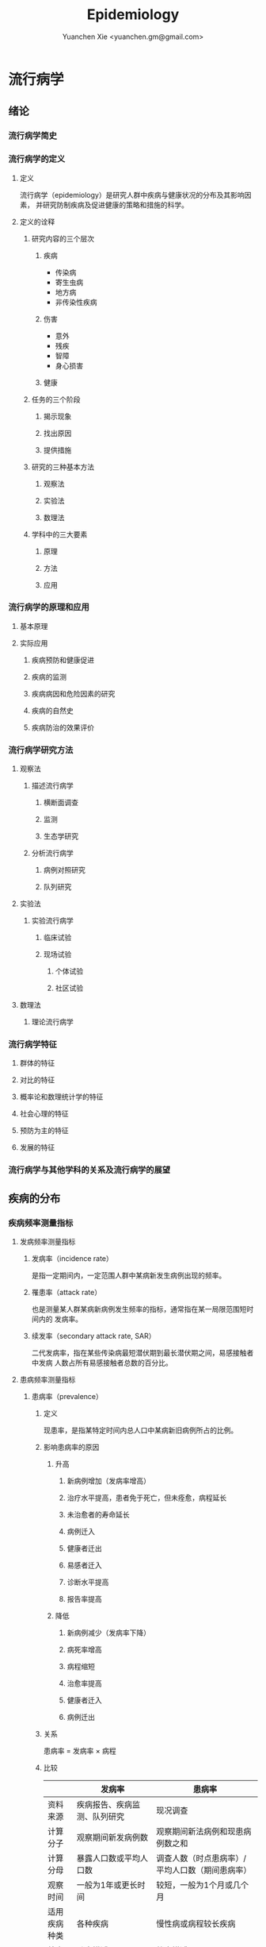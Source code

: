 #+TITLE: Epidemiology
#+AUTHOR: Yuanchen Xie <yuanchen.gm@gmail.com>
#+STARTUP: content
#+STARTUP: indent

* 流行病学

** 绪论

*** 流行病学简史

*** 流行病学的定义

**** 定义
流行病学（epidemiology）是研究人群中疾病与健康状况的分布及其影响因素，
并研究防制疾病及促进健康的策略和措施的科学。

**** 定义的诠释

***** 研究内容的三个层次

****** 疾病
- 传染病
- 寄生虫病
- 地方病
- 非传染性疾病

****** 伤害
- 意外
- 残疾
- 智障
- 身心损害

****** 健康

***** 任务的三个阶段

****** 揭示现象

****** 找出原因

****** 提供措施

***** 研究的三种基本方法

****** 观察法

****** 实验法

****** 数理法

***** 学科中的三大要素

****** 原理

****** 方法

****** 应用

*** 流行病学的原理和应用

**** 基本原理

**** 实际应用

***** 疾病预防和健康促进

***** 疾病的监测

***** 疾病病因和危险因素的研究

***** 疾病的自然史

***** 疾病防治的效果评价

*** 流行病学研究方法

**** 观察法

***** 描述流行病学

****** 横断面调查

****** 监测

****** 生态学研究

***** 分析流行病学

****** 病例对照研究

****** 队列研究

**** 实验法

***** 实验流行病学

****** 临床试验

****** 现场试验

******* 个体试验

******* 社区试验

**** 数理法

***** 理论流行病学

*** 流行病学特征

**** 群体的特征

**** 对比的特征

**** 概率论和数理统计学的特征

**** 社会心理的特征

**** 预防为主的特征

**** 发展的特征

*** 流行病学与其他学科的关系及流行病学的展望

** 疾病的分布

*** 疾病频率测量指标

**** 发病频率测量指标

***** 发病率（incidence rate）
是指一定期间内，一定范围人群中某病新发生病例出现的频率。

***** 罹患率（attack rate）
也是测量某人群某病新病例发生频率的指标，通常指在某一局限范围短时间内的
发病率。

***** 续发率（secondary attack rate, SAR）
二代发病率，指在某些传染病最短潜伏期到最长潜伏期之间，易感接触者中发病
人数占所有易感接触者总数的百分比。

**** 患病频率测量指标

***** 患病率（prevalence）

****** 定义
现患率，是指某特定时间内总人口中某病新旧病例所占的比例。

****** 影响患病率的原因

******* 升高

******** 新病例增加（发病率增高）

******** 治疗水平提高，患者免于死亡，但未痊愈，病程延长

******** 未治愈者的寿命延长

******** 病例迁入

******** 健康者迁出

******** 易感者迁入

******** 诊断水平提高

******** 报告率提高

******* 降低

******** 新病例减少（发病率下降）

******** 病死率增高

******** 病程缩短

******** 治愈率提高

******** 健康者迁入

******** 病例迁出

****** 关系
患病率 = 发病率 × 病程

****** 比较
|              | 发病率                                         | 患病率                                                           |
|--------------+------------------------------------------------+------------------------------------------------------------------|
| 资料来源     | 疾病报告、疾病监测、队列研究                   | 现况调查                                                         |
| 计算分子     | 观察期间新发病例数                             | 观察期间新法病例和现患病例数之和                                 |
| 计算分母     | 暴露人口数或平均人口数                         | 调查人数（时点患病率）/平均人口数（期间患病率）                  |
| 观察时间     | 一般为1年或更长时间                            | 较短，一般为1个月或几个月                                        |
| 适用疾病种类 | 各种疾病                                       | 慢性病或病程较长疾病                                             |
| 特点         | 动态描述                                       | 静态描述                                                         |
| 用途         | 疾病流行强度                                   | 疾病现患状况或慢性病流行情况                                     |
| 影响因素     | 相对少，疾病流行情况、诊断水平、疾病报告质量等 | 较多，影响发病率变动的因素，病后死亡或痊愈及康复情况及患者病程等 |

***** 感染率（prevalence of infection）
是指在某时间内被检人群中某病原体现有感染者人群所占的比例，通常用百分率表示。
感染率的性质与患病率相似。

**** 死亡与生存频率

***** 死亡率（mortality rate）
表示在一定期间内，某人群中总死亡人数在该人群中所占的比例，是测量人群死
亡危险最常用的指标。

***** 病死率（case fatality rate）
表示一定时期内因某病死亡者占该病患者的比例，表示某病患者因该病死亡的危
险性。

***** 生存率（survival rate）
指接受某种治疗的病人或某病患者中，经n年随访尚存活的病人数所占的比例。

**** 疾病负担指标

***** 潜在减寿年数（potential years of life lost, PYLL）
是某病某年龄组人群死亡者的期望寿命与实际死亡年龄之差的总和，即死亡所造
成的寿命损失。

***** 伤残调整寿命年（disability adjusted life year, DALY）
是指从发病到死亡所损失的全部健康寿命年，包括因早死所致的寿命损失年
（years of life lost, YLL）和疾病所致伤残引起的健康寿命损失年（years
lived with disability, YLD）两部分。

*** 疾病流行强度

**** 散发（sporadic）
是指发病率呈历年的一般水平，各病例间在发病时间和地点上无明显联系，表现
为散在发生。

**** 暴发（outbreak）
是指在一个局部地区或集体单位中，短时间内突然发生很多症状相同的病人。

**** 流行（epidemic）
是指在某地区某病的发病率显著超过该病历年发病率水平。

**** 大流行（pandemic）
某病发病率显著超过该病历年发病率水平，疾病蔓延迅速，涉及地区广，在短期
内跨越省界、国界甚至洲界形成世界性流行，称之为大流行。

*** 疾病的分布

**** 人群分布

***** 年龄

****** 横断面分析（cross sectional analysis）
分析同一时期不同年龄组或不同年代各年龄组的发病率、患病率或死亡率的变化，多用于某时期传染病或潜伏期较短疾病的年龄分析。

****** 出生队列分析（birth cohort analysis）
随访若干年，以观察发病情况。利用出生队列资料将疾病年龄分布和时间分布结合起来描述的方法。

***** 性别

***** 职业

***** 种族和民族

***** 婚姻与家庭

***** 行为生活方式

**** 地区分布

***** 国家间及国家内不同地区的分布

****** 疾病在不同国家间的分布

****** 疾病在同一国家内不同地区的分布

***** 城乡分布

****** 城市

****** 农村

***** 地区聚集性

****** 地方性（endemic）

******* 统计地方性

******* 自然地方性

******* 自然疫源性

****** 输入性疾病

***** 地方性疾病（endemic disease）

****** 该地区的居民发病率高

****** 其他地区居住的人群发病率低，甚至不发病

****** 迁入该地区一段时间后，其发病率和当地居民一致

****** 迁出该地区后，发病率下降，患病症状减轻或自愈

****** 当地的易感动物也可发生同样的疾病

**** 时间分布

***** 短期波动（rapid fluctuation）
一般是指持续几天、几周或几个月的疾病流行或疫情暴发，是疾病的特殊存在方式。

***** 季节性（seasonal variation, seasonality）

****** 严格的季节性

****** 季节性升高

***** 周期性（cyclic variation, periodicity）

***** 长期趋势（secular trend, secular change）

**** 疾病的人群、地区、时间分布的综合描述

***** 移民流行病学（migrant epidemiology）

****** 若某病发病率或死亡率的差别主要是环境因素作用的结果，则该病在移民人群中的发病率或死亡率与原住国（地区）人群不同，而接近移居国（地区）当地人群的发病率或死亡率

****** 若该病发病率或死亡率的差别主要与遗传因素有关，则移民人群与原住国（地区）人群的发病率或死亡率近似，而不同于移居国（地区）当地人群

** 描述性研究

*** 概述

**** 概念

***** 描述性研究（descriptive study）
是指利用常规监测记录或通过专门调查获得的数据资料（包括实验室检查结果），按照不同时间及不同人群特征进行分组，描述人群中有关疾病或健康状态以及有关特征和暴露因素的分布情况，在此基础上进行比较分析，获得疾病三间（人群、地区和时间）分布的特征，进而获得病因线索，提出病因假设。

***** 种类与特点

****** 种类

******* 现况研究

******* 病例报告（case report）

******* 病例系列分析（case series analysis）

******* 个案研究（case study）

******* 历史资料分析

******* 随访研究（follow-up study）

******* 生态学研究

****** 特点

******* 描述性研究以观察为主要研究手段，不对研究对象采取任何干预措施，仅通过观察、收集和分析相关数据，分析和总结研究对象或事件的特点

******* 描述性研究中，其暴露因素的分配不是随机的，且由于研究开始时一般不设立对照组，暴露与结局的时序关系无法确定等原因，对于暴露与结局的关系的因果推断存在一定的局限，但可作一些初步的比较性分析，为后续研究提供线索

***** 用途

****** 描述疾病或者某种健康状况的分布及发生发展的规律

****** 获得病因线索，提出病因假设

*** 现况研究

**** 概述

***** 概念
现况研究是通过对特定时点（或期间）和特定范围内人群中的疾病或健康状况和有关因素的分布状况的资料收集、描述，从而为进一步的研究提供病因线索。

横断面研究（cross sectional study），从观察时间上来说，其所收集的资料是在特定时间内发生的情况，一般不是过去的暴露史或疾病情况，也不是追踪观察将来的暴露与疾病情况。

患病率研究（prevalence study），从观察分析指标来说，由于这种研究说得到的频率指标一般为特定时间内调查群体的患病频率。

***** 特点

****** 一般在设计阶段不设对照组

****** 特定时间

****** 确定因果联系时收到限制

****** 对研究因素固有的暴露因素可以作因果推断

****** 用现在的暴露（特征）来替代或估计过去情况的条件

****** 定期重复进行可以获得发病率资料

***** 研究类型与用途

****** 普查（census）
全面调查，是指在特定时点或时期内、特定范围内的全部人群（总体）作为研究对象的调查。

******* 目的

******** 早期发现、早期诊断和早期治疗病人

******** 了解慢性病的患病及急性传染病的疫情分布

******** 了解当地居民健康水平

******** 了解人体各类生理生化指标的正常值范围

******* 优点

******** 调查对象为全体目标人群，不存在抽样误差

******** 可以同时调查目标人群中多种疾病或健康状况的分布情况

******** 能发现目标人群中的全部病例，在实现「三早」预防的同时，全面地描述疾病的分布与特征，为病因分析研究提供线索

******* 缺点

******** 不适用于患病率低且无简便易行诊断手段的疾病

******** 由于工作量大而不易细致，难免存在漏查

******** 调查人员涉及面广，掌握调查技术和检查方法的熟练程度不一，对调查项目的理解往往很难统一和标准化，较难保证调查质量

******** 耗费的人力、物力资源一般较大，费用往往较高

****** 抽样调查（sampling survey）
是相对于普查的一种比较常用的现况研究方法，指通过随机抽样的方法，对特定时点、特定范围内人群的一个代表性样本进行调查，以样本的统计量来估计总体参数所在范围，即通过对样本中的研究对象的调查研究来推论其所在总体的情况。

******* 确定高危人群

******* 评价疾病监测、预防接种等防治措施的效果

**** 设计与实施

***** 明确调查目的与类型

***** 确定研究对象

***** 确定样本量和抽样方法

****** 样本量

******* 预期现患率（ /p/ ）
50%时，所需样本量最大

******* 对调查结果精确性的要求
容许误差（ /d/ ）越大，所需样本量就越小

******* 要求的显著性水平（α）
α值越小，即显著性水平要求越高，样本量要求越大

******* n×p>5
S_p = sqrt(pq/n)

n = pq/(S_p)^2 = pq/(d/z_α)^2 = (z^α)^2×pq/d^2

******* n×p≦5
Poisson分布估算样本量

****** 抽样方法

******* 单纯随机抽样（simple random sampling）

******* 系统抽样（systematic sampling）

******** 优点

********* 可以在不知道总体单位数的情况下进行抽样

********* 在现场人群中较易进行

********* 样本是从分布在总体内部的各部分的单元中抽取的，分布比较均匀，代表性较好

******** 缺点

********* 假如总体各单位的分布有周期性趋势，而抽取的间隔恰好与此周期或其倍数吻合，则可能使样本产生偏性

******* 分层抽样（stratified sampling）
先将总体按某种特征分为若干次级总体（层），再从每一层内进行单纯随机抽样，组成一个样本。
每一层内个体变异越小越好，层间变异则越大越好。

******** 按比例分配（proportional allocation）
各层内抽样比例相同。

******** 最优分配（optimum allocation）
各层抽样比例不同，内部变异小的层抽样比例小，内部变异大的层抽样比例大，此时获得的样本均数或样本率的方差最小。

******* 整群抽样（cluster sampling）

******** 单纯整群抽样（simple cluster sampling）

******** 二阶段抽样（two stages sampling）

******** 特点

********* 易于组织、实施方便，可以节省人力、物力

********* 群间差异越小，抽取的群越多，则精确度越高

********* 抽样误差较大，常在单纯随机抽样样本量估算的基础上再增加1/2

******* 多阶段抽样（multi-stage sampling）

***** 资料收集、整理与分析

****** 确定拟收集资料的内容

****** 调查员培训

****** 资料的收集方法

****** 资料的整理与分析

**** 偏倚及其控制

***** 常见的偏倚（bias）
从研究设计、到实施、到数据处理和分析的各个环节中产生的系统误差，以及结
果解释、推论中的片面性，导致研究结果与真实情况之间出现倾向性的差异，从
而错误地描述暴露与疾病之间的联系，则称之为偏倚。

***** 偏倚的控制

**** 优缺点

*** 现况研究实例

**** 目的和研究类型

**** 研究对象、样本量及抽样方法

**** 研究内容和资料的收集、整理与分析

**** 研究结论

*** 生态学研究（ecological study）

**** 概述

***** 生态学研究，相关性研究（correlational study）
是描述性研究的一种类型，它是在群体的水平上研究某种暴露因素与疾病之间的
关系，以群体为观察和分析单位，通过描述不同人群中某因素的暴露状况与疾病
的频率，分析该暴露因素与疾病之间的关系。

***** 特点
生态学研究在收集疾病和健康状态以及某暴露因素的资料时，不是以个体为观察
和分析的单位，而是以群体为单位的，这是生态学研究的最基本特征。

***** 用途

****** 提供病因线索，产生病因假设

****** 评估人群干预措施的效果

**** 类型

***** 生态比较研究（ecological comparison study）

***** 生态趋势研究（ecological trend study）

**** 优缺点

***** 优点

***** 局限性

****** 生态学缪误（ecological fallacy）
最主要的缺点。

由于生态学研究以各个不同情况的个体“集合”而成的群体（组）为观察和分析的
单位，以及存在的混杂因素等原因而造成研究结果与真实情况不符。

****** 混杂因素往往难以控制

****** 生态学研究难以确定两变量之间的因果联系

**** 地理信息系统（geographic information system, GIS）在生态学研究中的应用

**** 实例

** 队列研究（cohort study）

*** 概述

**** 概念
队列研究是将人群按是否暴露于某可疑因素及其暴露程度分为不同的亚组，追踪
其各自的结局，比较不同亚组之间结局频率的差异，从而判定暴露因子与结局之
间有无因果关联及关联大小的一种观察性研究（observational study）方法。

暴露（exposure）是指研究对象接触过某种待研究的物质（如重金属）或具有某
种待研究的特征（如年龄、性别及遗传等）或行为（如吸烟）。
暴露在不同的研究中有不同的含义，可以是有害的，也可以是有益的，但一定是
本研究需要探讨的因素，因此它是与特定的研究目的密切相关的。

出生队列（birth cohort），指特定时期内出生的一组人群。

暴露队列（exposure cohort），泛指具有某种共同暴露或特征的一组人群。

危险因素（risk factor），泛指能引起某特定不良结局（outcome）发生，或使
其发生的概率增加的因子，包括个人行为、生活方式、环境和遗传等多方面的因
素。

**** 基本原理、基本特点

***** 属于观察法

***** 设立对照组

***** 由「因」及「果」

***** 能确证暴露与结局的因果关系

**** 研究目的

***** 检验病因假设

***** 评价预防效果

***** 研究疾病的自然史

***** 新药的上市后监测

**** 研究类型

***** 前瞻性队列研究

****** 应有明确的检验假设

****** 所研究疾病的发病率或死亡率应较高

****** 应明确规定暴露因素

****** 应明确规定结局变量

****** 应有把握获得足够的观察人群

****** 大部分观察人群应能被随访到研究结束

****** 应有足够的人力、财力、物力支持该项工作

***** 历史性队列研究

****** 应有明确的检验假设

****** 所研究疾病的发病率或死亡率应较高

****** 应明确规定暴露因素

****** 应明确规定结局变量

****** 应有把握获得足够的观察人群

****** 在过去某段时间内是否有足够数量的、完整可靠的有关研究对象的暴露和结局的历史记录或档案材料

***** 双向性队列研究

*** 研究设计与实施

**** 确定研究因素

**** 确定研究结局
结局变量（outcome variable），结果变量，是指随访观察中将出现的预期结果
事件，也即研究者希望追踪观察的事件。结局就是队列研究观察的自然终点
（natural end）。

**** 确定研究现场与研究人群

***** 研究现场

***** 研究人群

****** 暴露人群（exposure population）

******* 职业人群

******* 特殊暴露人群

******* 一般人群

******* 有组织的人群团体

****** 对照人群（control population）

******* 内对照（internal control）
先选择一组研究人群，将其中暴露于所研究因素的对象作为暴露组，其余非暴露
者即为对照组。

******* 外对照（external control）
当选择职业人群或特殊暴露人群作为暴露人群时，常需在人群之外去寻找对照组。

******* 总人口对照（total population control）

******* 多重对照（multiple control）

**** 确定样本量

***** 问题

****** 暴露组与对照组的比例

****** 失访率

***** 影响样本量的因素

****** 一般人群（对照人群）中所研究疾病的发病率 p_0
在暴露组发病率 p_1 > p_0，且 p_1 与 p_0 之差一定的条件下，p_0 越接近
0.5，则所需样本量就越大。

****** 暴露组与对照组人群发病率之差

****** 要求的显著性水平

****** 功效（power），把握度（1-β）

***** 样本量的计算

**** 资料的收集与随访

***** 基线资料的收集
基线信息（baseline information）

***** 随访（follow up）

****** 随访对象与方法

****** 随访内容

****** 观察终点（end-point）
是指研究对象出现了预期的结果，达到了这个观察终点，就不再对该研究对象继
续随访。

****** 观察终止时间
整个研究工作截止的时间，也即预期可以得到结果的时间。

****** 随访间隔

****** 随访者

**** 质量控制

*** 资料的整理与分析

**** 基本整理模式

**** 人时的计算

***** 以个人为单位计算暴露人年（精确法）

***** 用近似法计算暴露人年

***** 用寿命表法计算人年

**** 率的计算

***** 常用指标

****** 累积发病率（cumulative incidence）
研究人群的数量较大且比较稳定。

量值变化范围为0~1。

****** 发病密度（incidence density）
队列研究观察的时间比较长，需以观察人时为分母计算发病率，用人时为单位计
算出来的率带有瞬时频率性质称为发病密度。

****** 标化比
标化死亡比（standardized mortality ratio, SMR）

标化比例死亡比（standardized proportional mortality ratio, SPMR）

***** 显著性检验

****** u 检验

****** 其他

**** 效应的估计

***** 相对危险度（RR），危险度比（risk ratio）或率比（rate ratio）
暴露组发病或死亡的危险是对照组的多少倍。

***** 归因危险度（AR），特异危险度、危险度差（risk difference, RD）、超额危险度（excess risk）
暴露组发病率与对照组发病率相差的绝对值。

***** 归因危险度百分比（AR%），病因分值（etiologic fraction, EF）
暴露人群中的发病或归因于暴露的部分占全部发病或死亡的百分比。

***** 人群归因危险度（population attributable risk, PAR），人群病因分值（population etiologic fraction, PEF）
总人群发病率中归因于暴露的部分。

***** 人群归因危险度百分比（PAR%）
指PAR占总人群全部发病（或死亡）的百分比。

***** 剂量-反应关系的分析
如果某种暴露存在剂量-效应关系（dose-effect relationship），即暴露的剂
量越大，其效应越大，则该种暴露作为病因的可能性就越大。

*** 常见的偏倚及其控制

**** 选择偏倚

**** 失访偏倚
失访（loss to follow-up）

*** 优点与局限性

**** 优点

***** 研究对象的暴露资料是在结局发生之前收集的，并且都是由研究者亲自观察得到的，所以资料可靠，一般不存在回忆偏倚

***** 可以直接获得暴露组和对照组人群的发病或死亡率，可直接计算出RR和AR等反映疾病危险强度的指标，可以充分而直接地分析暴露的病因作用

***** 由于病因发生在前，疾病发生在后，因果现象发生的时间顺序是合理的，加之偏倚较少，又可直接计算各项测量疾病危险强度的指标，一般可证实病因联系

***** 有助于了解人群疾病的自然史，有时还可能获得多种预期以外的疾病的结局资料，可分析一因与多种疾病的关系

**** 局限性

***** 不适于发病率很低的疾病的病因研究，这种情况下需要的研究对象数量太大，前瞻性队列研究一般难以达到

***** 由于随访时间较长，对象不易保持依从性，容易产生失访偏倚。应尽量缩短随访期

***** 在随访过程中，未知变量引入人群，或人群中已知变量的变化，都可使结局受到影响，使分析复杂化

***** 研究耗费的人力、物力、财力和时间较多

** 病例对照研究（case-control study）

*** 基本原理
以当前已经确诊的还有某特定疾病的一组病人作为病例组，以不患有该病但具有
可比性的一组个体作为对照组，通过询问、实验室检查或复查病史，搜集研究对
象既往各种可能的危险因素的暴露史，测量并比较病例组与对照组中各因素的暴
露比例，经统计学检验，若两组差别有意义，则可认为因素与疾病之间存在着统
计学上的关联。
在评估了各种偏倚对研究结果的影响之后，再借助病因推断技术，推断出某个或
某些暴露因素是疾病的危险因素，从而达到探索和检验疾病病因假说的目的。

*** 研究类型

**** 病例与对照不匹配

**** 病例与对照匹配
匹配（matching），配比，即要求对照在某些因素或特征上与病例保持一致，目
的是对两组进行比较时排除匹配因素的干扰。

***** 频数匹配（frequency matching）
频数匹配首先应当知道或估计出匹配变量每一层的病例数，然后从备选对照中选
择对照，直至达到每层所要求的数目，不一定要求绝对数相等，重要的是比例相
同。

***** 个体匹配（individual matching）
以病例和对照个体为单位进行匹配叫个体匹配。

1:1匹配，即为每一个病例配一名对照，又称配对（pair matching）。

**** 衍生的研究类型

***** 巢式病例对照研究（nested case-control study, case control study nested in a cohort）

***** 病例队列研究（case-cohort study）

***** 病例交叉设计（case-crossover design）

***** 病例时间对照设计（case-time-control design）

***** 病例病例研究（case-case study）

*** 一般实施步骤

**** 提出假设

**** 明确适宜的研究类型

**** 病例与对照的来源与选择
- 医院为基础的病例对照研究（hospital-based case-control study）
- 社区为基础的病例对照研究（community-based case-control study）
  人群为基础的病例对照研究（population-based case-control study）

***** 病例的选择

****** 对疾病的规定

****** 对病例其他特征的规定

***** 对照的选择

****** 原则

******* 排除选择偏倚

******* 缩小信息偏倚

******* 缩小不清楚或不能很好测量的变量引起的残余混杂

******* 在满足真实性要求的逻辑限制的前提下使统计把握度达到最大

****** 实际来源

******* 同一个或多个医疗机构中诊断的其他病例

******* 病例的邻居或所在同一居委会、住宅区内的健康人或非该病病人

******* 社会团体人群中的非该病病人或健康人

******* 社区人口中的非该病病人或健康人

******* 病例的配偶、同胞、亲戚、同学或同事等

***** 比较以社区为基础和以医院为基础的病例对照研究
| 以社区为基础                               | 以医院为基础                             |
| 可以较好地确定源人群                       | 研究对象的可及性好                       |
| 对照的暴露史更可能反映病例源人群的暴露情况 | 比较容易从医疗记录和生物标本收集暴露信息 | 

**** 确定样本量

***** 影响因素

****** 研究因素在对照组中的暴露率 p_0

****** 预期中该因素的效应强度

****** 希望达到的检验的显著性水平，即Ⅰ类错误的概率α

****** 希望达到的检验功效也即把握度（1-β）

***** 估计方法
- 所估计的样本量并非绝对精确的数值
- 样本量越大，结果的精确度越好。实际工作中应当权衡利弊
- 总样本量相同的情况下，病例组和对照组样本量相等时统计学效率最高

****** 非匹配设计且病例数与对照数相等

****** 非匹配设计且病例数与对照数不等

****** 1:1配对设计

****** 1:R匹配设计

**** 研究因素的选定与测量

***** 变量的选定

***** 变量的定义

***** 变量的测量

**** 资料的收集

*** 资料的整理与分析

**** 资料的整理

***** 原始资料的核查

***** 原始资料的录入

**** 资料的分析

***** 描述性的统计

****** 描述研究对象的一般特征

****** 均衡性检验

***** 统计性推断
比值比（odds ratio, OR），暴露者的疾病危险性为非暴露者的多少倍。

****** 不匹配不分层资料

****** 不匹配分层资料

****** 分级暴露资料

****** 匹配资料

****** 归因分值（attributable fraction, AF），病因分值（etiologic fraction, EF）

***** 功效（power），把握度
拒绝无效假设的能力。

*** 常见偏倚及其控制

**** 选择偏倚
由于选入的研究对象与未选入的研究对象在某些特征上存在差异而引起的系统误
差称为选择偏倚。

***** 入院率偏倚（admission rate bias），Berkson偏倚

***** 现患病例-新发病例偏倚（prevalence-incidence bias），奈曼偏倚（Neyman bias）

***** 检出症候偏倚（detection signal bias），暴露偏倚（unmasking bias）

***** 时间效应偏倚（time effect bias）

**** 信息偏倚

***** 回忆偏倚（recall bias）

***** 调查偏倚（investigation bias）

**** 混杂偏倚

*** 研究实例

**** 研究背景

**** 研究方法

**** 主要研究结果

*** 优点与局限性及实施时应注意的问题

**** 优点
| 病例对照研究                                 | 队列研究                                                           |
|----------------------------------------------+--------------------------------------------------------------------|
| 特别适用于罕见病的研究，不需要太多研究对象   | 资料可靠，一般不存在回忆偏倚                                       |
| 相对更省力、省钱、省时间，较易于组织实施     | 可以直接获得暴露组和对照组人群的发病率或死亡率，分析暴露的病因作用 |
| 不仅应用于病因的探讨，而且广泛应用于许多方面 | 检验病因假说的能力较强，一般可证实病因联系                         |
| 可以同时研究多个因素与某种疾病的联系         | 有助于了解人群疾病的自然史。分析一种原因与多种疾病的关系           |
| 对研究对象多无损害                           | 样本量大，结果比较稳定                                             |
**** 局限性
| 病例对照研究                                           | 队列研究                                                         |
|--------------------------------------------------------+------------------------------------------------------------------|
| 不适于研究人群中暴露比例低的因素，因为需要很大的样本量 | 不适于发病率很低的疾病的病因研究，因为需要的研究对象数量太大     |
| 选择研究对象时，难以避免选择偏倚                       | 由于随访时间较长，对象不易保持依从性，容易产生各种各样的失访偏倚 |
| 信息的真实性难以保证，暴露与疾病的时间先后常难以判断   | 研究耗费的人力、物力、财力和时间较多                             |
| 获取既往信息时，难以避免回忆偏倚                       | 由于消耗太大，对研究设计的要求更严密                             |
| 不能测定暴露组和非暴露组疾病的率                       |                                                                  |
**** 实施病例对照应注意的问题
** 实验流行病学（experimental epidemiology）
*** 概述
**** 实验流行病学，流行病学实验（epidemiological experiment）
是指研究者根据研究目的，按照预先确定的研究方案将研究对象随机分配到试验
组和对照组，对试验组人为地施加或减少某种因素，然后追踪观察该因素的作用
结果，比较和分析两组或多组人群的结局，从而判断处理因素的效果。
**** 基本特点
***** 属于前瞻性研究
***** 随机分组
***** 具有均衡可比的对照组
***** 有人为施加的干预措施
**** 主要类型
***** 临床试验（clinical trial）
***** 现场试验（field trial）
***** 社区试验（community trial），社区干预试验（community intervention trial）
**** 主要用途
***** 验证假设
***** 评价疾病防治效果
*** 临床试验
**** 概念和目的
以病人为研究对象，按照随机的原则分组，评价临床各种治疗措施有效性的方法。
***** 对新药进行研究
***** 对目前临床上应用的药物或治疗方案进行评价，从中找出一种最有效的方案
**** 分期
***** Ⅰ期临床试验
***** Ⅱ期临床试验
***** Ⅲ期临床试验
***** Ⅳ期临床试验
**** 特点
***** 具有实验性研究的特性
****** 对照
****** 随机化
****** 盲法
****** 重复
***** 研究对象具有特殊性
***** 要考虑医学伦理学问题
***** 要科学评价临床疗效
**** 设计和实施
***** 制订试验计划
****** 明确试验的目的
****** 明确试验对象的具体要求和来源
****** 明确规定研究因素
****** 确定观察指标
****** 确定随访观察时间及资料的收集方法
****** 资料收集后要进行整理和分析，设计时说明统计分析方法
***** 确定研究人群
****** 必须使用统一的人选和排除标准，确保试验组和对照组的可比性
****** 入选的研究对象应能从试验中受益
****** 尽可能选择已确诊的或症状和体征明显的病人作研究对象
****** 尽可能不用孕妇作为研究对象
****** 尽量选择依从者作研究对象
***** 确定样本含量
****** 决定样本量大小的因素
******* 计数资料等为分析指标时，频率指标越低，所需的样本量越大
******* 试验组和对照组结局事件比较的数值差异越小，所需的样本量越大
******* 检验的显著水平α（Ⅰ型错误的概率）和检验功效1-β（β为Ⅱ型错误的概率）：α和β越小，所需样本量越大
******* 单侧检验所需样本量小，双侧检验所需样本量大
****** 最终确定研究所需样本量时，注意
******* 计算说得的N是一组人群（试验组或对照组）的大小
******* 考虑到可能发生的失访，应在公式计算的基础上增加10%~15%作为实际应用的样本量
***** 设立严格的对照
****** 影响研究效应的主要因素
******* 不能预知的结局（unpredictable outcome）
******* 疾病的自然史
******* 霍桑效应（Hawthorne effect）
正在进行的研究对被研究者的影响（常常是有利的影响）。
******* 安慰剂效应（placebo effect）
******* 潜在的未知因素的影响
****** 常用的对照方法
******* 标准对照（standard control），阳性对照（positive control）
******* 安慰剂对照（placebo control），阴性对照（negative control）
******* 交叉对照（crossover control）
******* 互相对照（mutual control）
******* 自身对照（self control）
***** 随机分组
****** 原则
随机化是为了使对照组与试验组具有可比性，提高研究结果的真实性，减少偏倚。

每位研究对象被分配到试验组或对照组的机会相等，而不受研究者或受试者主观
愿望或客观因素所影响。
****** 方法
******* 简单随机法（simple randomization）
******* 区组随机法（block randomization）
******* 分层随机法（stratified randomization）
***** 应用盲法
****** 单盲（single blind）
****** 双盲（double blind）
****** 三盲（triple blind）
***** 收集、整理与分析资料
****** 收集资料
****** 整理资料
******* 不合格（ineligibility）的研究对象
******* 不依从（noncompliance）的研究对象
随机对照干预试验实际依从和分组
|                | A治疗                  | A治疗     | B治疗     | B治疗                  |
| 实际依从情况   | 未完成A治疗或改为B治疗 | 完成A治疗 | 完成B治疗 | 未完成B治疗或改为A治疗 |
| 资料整理后分组 | ①                      | ②         | ③         | ④                      |
******** 意向性分析（intention-to-treat(ITT) analysis）
比较①组+②组与③组+④组。反映了原来试验意向干预的效果。
******** 遵循研究方案分析（per-protocol(PP) analysis）
比较①组和③组，而不分析②组和④组。
******** 接受干预措施分析
比较①组+④组和②组+③组。
******* 失访（loss to follow-up）的研究对象
****** 分析资料
******* 有效率（effective rate）
治疗有效例数 / 治疗的总例数 × 100%
******* 治愈率（cure rate）
治愈例数 / 治疗总人数 × 100%
******* 病死率（case fatality rate）
因该病死亡人数 / 某病受治疗人数 × 100%
******* 不良事件发生率（adverse event rate）
发生不良事件病例数 / 可供评价不良事件的总病例数 × 100%
******* 生存率（survival rate）
N年生存率 = N年存活的病例数 / 随访满N年的病例数 × 100%
******* 相对危险度降低（relative risk reduction, RRR）
(对照组事件发生率 - 试验组事件发生率) / 对照组事件发生率
******* 绝对危险度降低（absolute risk reduction, ARR）
对照组事件发生率 - 试验组事件发生率
******* 需治疗人数（number needed to treat, NNT）
NNT = 1/ARR 
***** 多因素试验设计
**** 偏倚及其控制
***** 选择偏倚
***** 测量偏倚
***** 干扰和沾染
***** 依从性
*** 现场试验和社区试验
**** 主要目的
***** 评价预防措施的效果
***** 验证病因和危险因素
***** 评价卫生服务措施和公共卫生实践的质量
**** 设计类型
***** 随机对照试验
***** 整群随机对照试验
***** 类试验
**** 设计和实施中应注意的问题
***** 结局变量的确定
***** 减少失访
***** 避免「沾染」
***** 控制混杂因素
**** 评价效果的指标
***** 保护率（protection rate, PR）
(对照组发病（或死亡）率 - 试验组发病（或死亡）率) / 对照组发病（或死亡）
率 × 100%
***** 效果指数（index of effectiveness, IE）
对照组发病率 / 试验组发病率
***** 抗体阳转率（antibody positive conversion rate）
抗体阳性人数 / 疫苗接种人数 × 100%
***** 抗体几何平均滴度（GMT）
GMT = (anti log2^m)×C = 2^m/C
*** 优缺点和注意的问题
**** 优缺点
***** 优点
****** 按照随机化的方法，将研究对象分为试验组和对照组，提高了可比性，能较好地控制研究中的偏倚和混杂
****** 前瞻性研究，通过随访将每个对象的干预过程和结局自始至终观察到底，通过和对照组比较，最终的论证强度高
****** 有助于了解疾病的自然史，并且可以获得一种干预和多个结局的关系
***** 缺点
****** 整个试验设计和实施条件要求高、控制严、难度大，在实际工作中有时难以做到
****** 受干预措施适用范围的约束，所选择的研究对象代表性不够，以致会不同程度影响试验结果推论到总体
****** 研究人群数量大，随访时间长，依从性不易做得很好，影响试验效应的评价
****** 由于研究因素是研究者为实现研究目的而施加于研究对象，故容易涉及伦理道德问题
**** 应注意的问题
***** 伦理道德（ethics）问题
****** 研究必须遵从普遍接受的科学原则，保证涉及人群的试验能够获得有科学价值的结果
****** 每项人体试验的设计与实施均应在试验方案中明确说明
****** 受试人群能够从研究的结果中受益
****** 受试者必须是自愿参加并且对研究项目有充分了解（知情同意）
****** 尊重受试者保护自身的权利，尽可能采取措施将影响降至最低
****** 任何新的预防或干预措施一般应当同目前常用（标准）的措施比较
****** 较长的试验期限可能会导致「延误」问题
***** 可行性问题
***** 随机化分组和均衡性问题
***** 报告研究结果要注意的问题
** 筛检（screening）
*** 概述
**** 概念
运用快速、简便的试验、检查或其他方法，将健康人群中那些可能有病或缺陷、
但表面健康的个体，同那些可能无病者鉴别开来。
**** 目的与应用
***** 在外表健康的人群中发现可能患有某病的个体，并进一步进行确诊和早期治疗，实现二级预防
***** 发现人群中某些疾病的高位个体，并从病因学的角度采取措施，以减少疾病的发生，降低发病率，达到一级预防
***** 识别疾病的早期阶段，帮助了解疾病的自然史，揭示疾病的「冰山现象」
**** 类型
***** 对象的范围
****** 整群筛检（mass screening），普查
在疾病患（发）病率很高的情况下，对一定范围内人群的全体对象进行普遍筛检
****** 选择性筛检（selective screening）
***** 项目的多少
****** 单项筛检（single screening）
****** 多项筛检（multiple screening）
***** 目的
****** 治疗性筛检（therapeutic screening）
****** 预防性筛检（preventive screening）
**** 实施原则
***** 筛检的疾病
***** 疾病的筛检试验
***** 疾病的治疗
***** 整个筛检项目
**** 伦理学问题
*** 筛检试验（screening test）的评价
**** 定义
用于识别外表健康的人群中可能患有某疾病的个体或未来发病危险性高的个体的
方法。

|      | 筛检试验                                     | 诊断试验                                             |
| 对象 | 表面健康的人或无症状的病人                   | 病人或筛检阳性者                                     |
| 目的 | 把可能患有某病的个体与可能无病者区分开来     | 把病人与可疑有病但实际无病的人区分开来               |
| 要求 | 快速、简便，有高灵敏度，尽可能发现所有的病人 | 复杂、准确性和特异度高，结果具有更高的准确性和权威性 |
| 费用 | 经济、简单、廉价                             | 一般花费较高                                         |
| 处理 | 阳性者须进一步作诊断试验以确诊               | 阳性者要随之以严密观察和及时治疗                     |
***** 简单性
***** 廉价性
***** 快速性
***** 安全性
***** 可接受性
**** 评价方法
***** 确定「金标准」
***** 选择受试对象
***** 确定样本量
***** 整理评价结果
| 筛检试验 | 金标准患者 | 金标准非患者 | 合计 |
| 阳性     | 真阳性A    | 假阳性B      | R_1  |
| 阴性     | 假阳性C    | 真阴性D      | R_2  |
| 合计     | C_1        | C_2          | N    |
**** 评价指标
***** 真实性（validity），效度，准确性（accuracy）
测量值与实际值相符合的程度。
****** 灵敏度（sensitivity），真阳性率（true positive rate）
实际有病而按该筛检试验的标准被正确地判为有病的百分比。
****** 假阴性率（false negative rate），漏诊率
实际有病，根据筛检试验被确定为无病的百分比。
****** 特异度（specificity），真阴性率（true negative rate）
实际无病按该筛检标准被正确地判为无病的百分比。
****** 假阳性率（false positive rate），误诊率
实际无病，但根据筛检被判为有病的百分比。
****** 正确指数，约登指数（Youden's index）
正确指数 = (灵敏度 + 特异度)-1 = 1-(假阴性率 + 假阳性率)
****** 似然比（likelihood ratio, LR）
同时反映灵敏度和特异度的复合指标，即有病者中得到某一筛检试验结果的概率
与无病者得出这一概率的比值。

全面反映了筛检试验的诊断价值，只涉及灵敏度与特异度，不受患病率的影响。
******* 阳性似然比（positive likelihood ratio, +LR）
反映了筛检试验正确判断阳性的可能性是错误判断阳性可能性的倍数。比值越大，
试验结果阳性时为真阳性的概率越大。

+LR = 真阳性率 / 假阳性率 = 灵敏度 / (1- 特异度 )
******* 阴性似然比（negative likelihood ratio, -LR）
表示错误判断阴性的可能性是正确判断阴性可能性的倍数。比值越小，试验结果
阴性时为真阴性的可能性越大。

-LR = 假阴性率 / 真阴性率 = (1- 灵敏度) / 特异度
***** 可靠性（reliability），信度，精确度（precision），可重复性（repeatability）
****** 标准差和变异系数
变异系数（coefficient variance, CV）

CV = (标准差 / 算术均数) × 100%
****** 符合率与 Kappa值
******* 符合率（agreement/consistency rate），一致率
= (A+D)/(A+B+C+D)×100%
******* Kappa
= (N(A+D) - (R_1 C_1 + R_2 C_2)) / (N^2 -(R_1 C_1 + R_2 C_2))
***** 预测值
****** 阳性预测值（positive predictive value）
筛检试验阳性者患目标疾病的可能性。

= A / (A+B) × 100%
= 灵敏度×患病率 / (灵敏度×患病率 + (1-患病率)(1-特异度))
****** 阴性预测值（negative predictive value）
筛检试验阴性者不患目标疾病的可能性。

= D / (C+D) × 100%
= 特异度×(1-患病率) / (特异度×(1-患病率) + (1-灵敏度)×患病率)
**** 筛检试验阳性结果截断值的确定
截断值（cut off point），临界点
***** 临界点的选择
****** 如疾病的预后差，漏诊病人可能带来严重后果，且目前又有可靠的治疗方法，则临界点向左移
提高灵敏度，尽可能发现可疑病人，但会使假阳性增多。
****** 如疾病的预后不严重，且现有诊疗方法不理想，临界点可右移
提高特异度，尽可能将非患者鉴别出来，减少假阳性率。
****** 如果假阳性者作进一步诊断的费用太高，为了节约经费，也可考虑将临界点向右移
****** 如果灵敏度和特异度同等重要，可将临界点定在非病人与病人的分布曲线的交界处
***** 受试者工作特征曲线（receiver operator characteristic curve, ROC曲线）
*** 筛检效果的评价
**** 筛检效果的评价指标
***** 收益（yield），收获量
指经筛检后能使多少原来未发现的病人（或临床前期患者、高危人群）得到诊断
和治疗。
****** 选择患病率高的人群（即高危人群）
****** 选用高灵敏度的筛检试验
****** 采用联合试验
******* 串联试验（serial test），系列试验
全部筛检试验结果均为阳性者才定为阳性。

可以提高特异度，但使灵敏度降低。
******* 并联试验（parallel test），平行试验
全部筛检试验中，任何一项筛检试验结果阳性就可定为阳性。

可以提高灵敏度，却降低了特异度。
***** 生物学效果的评价
****** 病死率
****** 死亡率
****** 生存率
****** 效果指数（index of effectiveness, IE）
未筛检组的事件发生率与筛检组的事件发生率之比。
****** 绝对危险度降低（absolute risk reduction, ARR）
未筛检组的事件发生率与筛检组的事件发生率之差。
****** 相对危险度降低（relative risk reduction, RRR）
未筛检组的事件发生率与筛检组的事件发生率之差，再除以未筛检组的事件发生
率。
****** 需要筛检人数（number needed to be screened, NNBS）
NNBS = 1/ARR
***** 卫生经济学效果的评价
****** 成本-效果分析（cost-effectiveness analysis）
****** 成本-效益分析（cost-benefit analysis）
****** 成本-效用分析（cost-utility analysis）
**** 筛检评价中存在的偏倚
***** 领先时间偏倚（lead time bias）
***** 病程长短偏倚（length bias）
***** 过度诊断偏倚（over diagnosis bias）
***** 志愿者偏倚（volunteer bias）
** 偏倚及其控制
*** 选择偏倚（selection bias）
被选入到研究中的研究对象，与没有被选入者特征上的差异所导致的系统误差。
**** 种类
***** 入院率偏倚（admission rate bias），伯克森偏倚（Berkson's bias）
***** 现患病例-新发病例偏倚（prevalence-incidence bias），奈曼偏倚（Neyman bias）
***** 检出症候偏倚（detection signal bias）
***** 无应答偏倚（non-response bias）
***** 易感性偏倚（susceptibility bias）
**** 测量
**** 控制
***** 掌握发生环节
***** 严格选择标准
***** 研究对象的合作
***** 采用多种对照
*** 信息偏倚（information bias），观察偏倚（observational bias）
**** 种类
***** 回忆偏倚（recall bias）
***** 报告偏倚（reporting bias）
***** 暴露怀疑偏倚（exposure suspicion bias）
***** 诊断怀疑偏倚（diagnostic suspicion bias）
***** 测量偏倚（detection bias）
**** 测量
**** 控制
***** 严格信息标准
***** 盲法收集信息
***** 采用客观指标
***** 调查技术的应用
***** 统计学处理
*** 混杂偏倚（confounding bias），混杂
**** 混杂因素及其特点
***** 混杂因素（confounding factor），外来因素（extraneous factor），混杂因子，混杂变量
与研究因素和研究疾病均有关，若在比较的人群组中分布不均衡，可以歪曲（缩
小或放大）研究因素与疾病之间真实联系的因素。
****** 是所研究疾病的危险因素
****** 与所研究的因素有关
****** 不是研究因素与研究疾病因果链上的中间变量
**** 测量
**** 控制
***** 限制（restriction）
***** 随机化（randomization）
***** 匹配（matching）
***** 统计学处理
标准化法、分层分析、多因素分析等。
** 病因与因果推断
*** 概念
**** 定义
**** 分类
***** 宿主因素
****** 先天因素（congenital factors）
遗传基因、染色体、性别差异等。
****** 后天因素（acquired factors）
免疫状况、年龄、发育、营养状况、心理行为特征等。
***** 环境因素
****** 生物因素（biological factor）
******* 病原微生物
细菌、病毒、真菌、立克次体、支原体、衣原体、螺旋体、放线菌
******* 寄生虫
原虫、蠕虫、医学昆虫
******* 有害动、植物
毒蛇、蝎子、麦角
****** 物理因素（physical factor）
****** 化学因素（chemical factor）
****** 社会因素（social factor）
**** 病因模型
***** 三角模型，流行病学三角（epidemiologic triangle）
强调致病因子、宿主和环境是疾病发生的三要素。
***** 轮状模型（wheel model）
核心是宿主，其中的遗传物质有重要作用；外围的轮子表示环境，包括生物、理
化和社会环境。
***** 病因链和病因网模型
****** 病因链（chain of causation）
是指一种疾病的发生常是多种致病因素先后或同时连续作用的结果。
****** 病因网（web of causation）
是指一种疾病的发生和流行，可能是两条以上病因链并行作用，并彼此纵横交错，
交织如网。
***** 多因素病因理论的实际意义
****** 大多数疾病是由多因素所致，如果研究仅考虑单因素，则结果必定是片面的，许多重要因素将被遗漏
****** 疾病的防治应以综合性措施为原则
****** 针对病因链和病因网中的某些关键和薄弱环节采取措施，就可能降低疾病发生率
尤其是在复杂病因还未完全明了的情况下更能体现出多因素病因理论对制定针对性防控措施的重要意义
**** 作用方式
***** 一因一病
***** 一因多病
***** 多因一病
***** 多因多病
*** 方法与步骤
**** 方法
***** 描述性研究
提出病因假说的主要方法。
***** 分析性研究
比描述性研究更深入的探索和检验病因的研究方法。
***** 实验性研究
验证病因的方法。
****** 临床试验
****** 现场试验
****** 社区试验
**** 步骤
***** 建立假说
病因研究的起点。
****** 求同法（method of agreement）
****** 求异法（method of difference）
****** 同异并用法（joint method of agreement and difference）
****** 共变法（method of concomitant variation）
****** 剩余法（method of residues）
***** 检验假说
描述性研究提出的病因假说，需经分析性研究进一步检验这些因素与疾病之间的
因果联系。
***** 验证假说
*** 因果推断
**** 推断步骤
***** 排除虚假联系和间接连系
***** 判断因果关联（causal association）
**** 因果推断的标准
***** 关联的时序性（temporality）
***** 关联的强度（strength）
***** 关联的可重复性（consistency）
***** 关联的特异性（specificity）
***** 剂量-反应关系（dose-response relationship）
***** 生物学合理性（biologic plausibility）
***** 关联的一致性（coherence）
***** 实验证据（experimental evidence）
** 预防策略
*** 健康、影响因素及医学模式
**** 健康
***** 个体健康
健康是生理、心理、精神和社会方面的一种动态的圆满状态，而不仅仅是没有疾
病和虚弱。
***** 人群健康
**** 影响健康的因素
***** 个体因素
****** 遗传和生物学因素
****** 生活方式因素
****** 社会经济状况因素
***** 环境因素
****** 自然环境
****** 建成环境（built environment）
****** 社会和经济环境
***** 卫生服务因素
卫生服务的质量、可获得性、可及性和可负担性，服务提供者的能力等。
**** 医学模式
***** 生物医学模式（biomedical model）
***** 生物-心理-社会医学模式（biopsychosocial model）
*** 预防策略与措施
**** 策略与措施
**** 疾病预防（disease prevention）
- 消灭（eradication）是指通过监测和围堵等措施，消灭传染病病原体，从而
  终止所有的疾病传播。
- 消除（elimination）是将疾病的传播减少到事先规定的一个非常低的水平，
  但不是消灭某一疾病。
***** 第一级预防（primary prevention），病因预防
***** 第二级预防（secondary prevention），「三早预防」
早发现、早诊断、早治疗。
***** 第三级预防（tertiary prevention），临床预防，疾病管理（disease management）
**** 健康保护与健康促进
***** 健康保护（health protection），健康防护
***** 健康促进（health promotion）
健康促进 = 健康教育（health education） × 健康的公共政策
**** 高危策略与全人群策略
***** 高危策略（high-risk strategy）
***** 全人群策略（population-based strategy）
** 公共卫生监测
*** 概述
**** 定义
公共卫生监测（public health surveillance）是指长期、连续、系统地收集有
关健康事件、卫生问题的资料，经过科学分析和解释后获得重要的公共卫生信息，
并及时反馈给需要这些信息的人或机构，用以指导制定、完善和评价公共卫生干
预措施与策略的过程。

长期、连续、系统地收集、分析、解释、反馈及利用公共卫生信息的过程。
**** 基本概念
***** 被动监测（passive surveillance）
下级单位常规地向上级机构报告监测资料，而上级单位被动地接受。
***** 主动监测（active surveillance）
根据特殊需要，上级单位专门组织调查收集资料。
***** 哨点监测（sentinel surveillance）
***** 监测定义和监测病例
***** 监测的直接指标和间接指标
**** 目的和意义
***** 描述与健康相关事件的分布特征和变化趋势
****** 定量评估公共卫生问题的严重性，确定主要公共卫生问题
****** 发现健康相关事件分布中的异常情况，及时调查原因并采取干预措施，有效遏制不良健康事件的发展和蔓延
****** 预测健康相关事件的发展趋势
****** 研究疾病的影响因素，确定高危人群
***** 评价公共卫生干预策略和措施的效果
*** 种类与内容
**** 疾病监测
***** 传染病监测
****** 疾病的发生和诊断
****** 病例三间分布的动态变化情况
****** 人群免疫水平的血清学监测
****** 病原体的血清型和（或）基因型、毒力、耐药性监测
****** 动物宿主和媒介昆虫的种类、分布、病原体携带状况监测
****** 干预措施的效果
***** 慢性非传染病监测
***** 死因监测
**** 症状监测（syndromic surveillance），综合征监测，症候群监测
**** 行为及行为危险因素监测
**** 其他公共卫生监测
*** 方法与步骤
**** 方法
***** 监测方式
****** 以人群为基础的监测（population-based surveillance）
****** 以医院为基础的监测（hospital-based surveillance）
****** 以实验室为基础的监测（laboratory-based surveillance）
***** 方法与技术
***** 现代信息技术在公共卫生监测中的应用
**** 基本程序
***** 系统收集资料
***** 管理和分析资料
***** 信息的交流与反馈
***** 信息的利用
*** 公共卫生监测系统的评价
**** 完整性（completeness）
**** 敏感性（sensitivity）
**** 特异性（specificity）
**** 及时性（timeliness）
**** 代表性（representativeness）
**** 简单性（simplicity）
**** 灵活性（flexibility）
**** 阳性预测值（positive predictive value）
**** 可接受性（acceptability）
** 传染病流行病学
*** 概述
**** 定义
***** 传染病
是由病原体引起的，能在人与人、动物与动物以及人与动物之间相互传播的多种
疾病的总称。
***** 传染病流行病学
是研究传染病在人群中的发生、流行过程和传播规律，探讨影响传染病流行的因
素，制定预防和控制传染病流行的策略与措施的一门学科。
**** 流行概况
*** 传染过程（infectious process）
是指病原体进入宿主机体后，与机体相互作用、相互斗争的过程，亦即传染发生、
发展、直至结束的整个过程。
**** 病原体（pathogen）
能够引起宿主致病的各类生物，包括病毒、细菌、立克次体、支原体、衣原体、
螺旋体、真菌以及朊病毒等各种微生物以及寄生虫等。
***** 与致病相关的主要特征
****** 传染力（infectivity）
病原体引起易感宿主发生感染的能力。
****** 致病力（pathogenicity）
病原体侵入宿主后引起临床疾病的能力。
****** 毒力（virulence）
病原体感染机体后引起严重病变的能力。
****** 抗原性（antigenicity），免疫原性（immunogenicity）
病原体的抗原作用于T淋巴细胞、B淋巴细胞的抗原识别受体（T细胞受体、B细胞
受体），促使其增殖、分化，并产生免疫效应物质（特异性抗体和致敏淋巴细胞）
的特性。
***** 病原体的变异
****** 抗原性变异
****** 耐药性变异
****** 毒力变异
***** 病原体在宿主体外的生存力
**** 宿主（host）
自然条件下能被传染性病原体寄生的人或其他活的动物。
***** 宿主的各种防御机制
****** 皮肤黏膜屏障
****** 内部屏障
****** 特异性免疫反应
***** 宿主的遗传易感性
**** 传染过程的结局
***** 感染谱（spectrum of infection），感染梯度（gradient of infection）
宿主对病原体传染过程反应的轻重程度。
****** 定植（colonization）
****** 感染（infection）
****** 持续感染（persistent infection）
****** 隐伏（latency）
****** 疾病（disease）
****** 痊愈（cure）
*** 流行过程（epidemic process）
传染病在人群中连续传播的过程，包括病原体从传染源排出，经过一定的传播途
径，侵入易感者机体而形成新的感染的整个过程。
**** 基本环节
***** 传染源（source of infection）
体内有病原体生长、繁殖并且能排除病原体的人和动物。
****** 病人
******* 潜伏期（incubation period）
******* 临床症状期（clinical stage）
******* 恢复期（convalescence）
****** 病原携带者（carrier）
****** 受感染的动物
***** 传播途径（route of transmission）
病原体从传染源排除后，侵入新的易感宿主前，在外环境中所经历的全部过程。
****** 经空气传播（air-borne transmission）
******* 经飞沫传播（droplet transmission）
******* 经飞沫核传播（droplet nucleus transmission）
******* 经尘埃传播（dust transmission）
****** 经水或食物传播
******* 经水传播（water-borne transmission）
******* 经食物传播（food-borne transmission）
****** 经接触传播（contact transmission）
******* 直接接触传播（direct contact transmission）
******* 间接接触传播（indirect contact transmission）
****** 经媒介节肢动物传播（arthropod/vector-borne transmission）
******* 机械携带（mechanical vector）
******* 生物学传播（biological vector）
****** 经土壤传播（soil-borne transmission）
****** 医源性传播（iatrogenic transmission）
******* 外源性感染（exogenous infections），交叉感染（corss infections）
******* 内源性感染（endogenous infections），自身感染（antogenous infections）
****** 垂直传播（vertical transmission），围生期传播（perinatal transmission）
******* 经胎盘传播
******* 上行性感染
******* 分娩时传播
***** 人群易感性（herd susceptibility）
人群作为一个整体对传染病的易感程度，取决于该人群中易感个体所占的比例。
****** 人群易感性升高
******* 新生儿增加
******* 易感人口迁入
******* 免疫人口免疫力自然消退
******* 免疫人口死亡
****** 人群易感性降低
******* 计划免疫
******* 传染病流行
**** 疫源地与流行过程
***** 疫源地（epidemic focus）
****** 疫源地形成的条件以及范围大小的影响因素
******* 形成疫源地
******** 存在传染源
******** 病原体能够持续传播
******* 疫源地范围大小
******** 传染源的存在时间和活动范围
******** 传播途径的特点
******** 周围人群的免疫状况
****** 疫源地消灭的条件
******* 传染源已被移走和不再排出病原体
******* 通过多种措施消灭了传染源排于外环境的病原体
******* 所有的易感接触者，经过该病最长潜伏期而未出现新病例或证明未受感染
***** 流行过程的表现形式与类型
****** 同源传播（common source epidemic），共同载体传播（common vector transmission）
******* 单次暴露
******* 多次暴露
****** 非同源传播
**** 影响因素
***** 自然因素
****** 对传染源的影响
自然因素对动物传染源的影响较大。
****** 对传播途径的影响
经虫媒传播的传染病受自然因素的影响最为明显。
****** 对易感者的影响
***** 社会因素
*** 预防策略与措施
**** 策略
***** 预防为主
****** 加强健康教育
****** 强化人群免疫
****** 改善卫生条件
***** 传染病监测
***** 全球化控制
**** 措施
***** 疫情管理
****** 报告病种类别
******* 甲类（2种）
******* 乙类（26种）
******* 丙类（11种）
****** 责任报告人
****** 报告时限
****** 疫情报告工作考核
******* 传染病疫情报告的综合管理
******* 传染病疫情报告的质量考核
***** 针对传染源的措施
****** 病人
早发现、早诊断、早报告、早隔离、早治疗。

甲类传染病病人必须实施隔离治疗。
****** 病原携带者
****** 接触者
******* 留验，隔离观察
******* 医学观察
******* 应急接种和药物预防
****** 动物传染源
***** 针对传播途径的措施
针对传染源污染的环境采取去除和杀灭病原体的措施。
****** 预防性消毒
****** 疫源地消毒
******* 随时消毒（current disinfection）
******* 终末消毒（terminal disinfection）
***** 针对易感人群的措施
****** 免疫预防
****** 药物预防
****** 个人防护
**** 传染病暴发的应急措施
***** 限制或停止集市、集会、影剧院演出或者其他人群聚集活动
***** 停工、停业、停课
***** 临时征用房屋、交通工具
***** 封闭被传染病病原体污染的公共饮用水源、食品以及相关物品
***** 控制或者扑杀染疫野生动物、家畜家禽
***** 封闭可能造成传染病扩散的场所
*** 免疫规划及其效果评价
**** 预防接种
***** 人工自动免疫（active immunization）
采用人工免疫的方法，将疫苗、类毒素和菌苗等免疫原接种到易感者机体，使机
体自身的免疫系统产生相关传染病的特异性免疫力，从而预防传染病发生的措施。
****** 减毒活疫苗（live-attenuated vaccine）
- 卡介苗（BCG）
- 牛痘
- 麻疹
- 脊髓灰质炎
****** 灭活疫苗（inactivated vaccine）
****** 类毒素（toxoid）
****** 亚单位疫苗（subunit vaccine）
****** 合成疫苗（synthetic vaccine）
****** 结合疫苗（conjugate vaccine）
****** 基因工程疫苗（gene engineering vaccine）
***** 人工被动免疫（artificial passive immunization）
直接给机体注入免疫应答产物，使机体立即获得免疫力，但在体内维持时间较短。
****** 免疫血清（immune serum）
****** 人免疫球蛋白制剂
***** 人工被动自动免疫（artificial passive and active immunity）
同时给机体注射抗原物质和抗体，使机体迅速获得特异性抗体，并刺激机体产生
持久的免疫力。
**** 免疫规划
***** 计划免疫与免疫规划
****** 计划免疫
****** 扩大免疫计划（Expanded Program on Immunization, EPI）
****** 免疫规划
***** 免疫规划的内容
五苗防七病

- 结核
- 脊髓灰质炎
- 百日咳
- 白喉
- 破伤风
- 麻疹
- 乙型肝炎
***** 免疫程序（immunization schedules）
***** 预防接种注意事项
****** 预防接种禁忌证
****** 预防接种的反应
******* 一般反应
******* 异常反应
******* 六种情形不属于预防接种异常反应
****** 冷链
疫苗从生产厂家到各级贮存单位和基层、接种点的各个环节，都应配备冷藏冷运
设备。
****** 安全注射
**** 预防接种的效果评价
***** 接种率的监测与评价
***** 免疫学效果评价
***** 流行病学效果评价
****** 疫苗保护率（100%）
= (对照组发病率 - 接种组发病率) / 对照组发病率 × 100%
****** 疫苗效果指数
= 对照组发病率 / 接种组发病率
*** 新发传染病
由新出现（发现）的病原体，或经过变异而具有新的生物学特性的已知病原体所
引起的人和动物传染性疾病。
**** 流行特征
***** 不确定性
***** 缺乏特效治疗和免疫预防
***** 容易造成医院内感染的暴发流行，对医务人员容易造成直接伤害
***** 动物源性
***** 人群对新传染病缺乏免疫力
***** 新的病原性微生物带来的传染是全球性的，而非局部的独立的事件
***** 在疫情发生初期，容易造成社会的不稳定
***** 新发传染病的生物学性状、传播因素及传播规律等方面尚缺乏足够的认识，传播迅速、易形成暴发或流行、病死率高
**** 新发传染病的预防控制策略与措施
***** 新发传染病的三级预防策略
****** 一级预防，生态学预防
****** 二级预防，加强监测与国境卫生检疫
****** 三级预防，流行的控制
***** 新发传染病防控措施
****** 加强政府的领导
****** 提高对突发急性传染病暴发的早期预警能力，建立突发急性传染病预警体系
****** 建立应对突发急性传染病的联防联控机制
****** 搭建突发急性传染病科研攻关的技术平台
****** 加强专业技术队伍建设，提高突发急性传染病应急处置能力
****** 加强健康宣教，提高公众对突发急性传染病的认识和防范能力
** 伤害流行病学（injury epidemiologic）
运用流行病学原理和方法描述伤害的发生频率及其分布，分析伤害发生的原因及
危险因素，提出干预和防制措施，并对措施效果进行评价的一门流行病学分支学
科。
*** 概述
**** 分类
***** 按照造成伤害的意图分类
****** 故意伤害（intentional injuries），暴力（violence）
有目的有计划地自害或加害于他人所造成的伤害。
****** 非故意伤害（unintentional injuries）
无目的（无意）造成的伤害，主要包括车祸、跌落、烧烫伤、中毒、溺水、切割
伤、动物叮咬、医疗事故等。
***** 按照伤害的性质分类
****** 国际疾病分类（International Classification of Disease, ICD）
******* 根据伤害发生的部位进行分类（S00-T97）
| 伤害发生部位                   | ICD-10编码   |
|--------------------------------+--------------|
| 所有部位伤害                   | S00-T97      |
| 头部损伤                       | S00-S09      |
| 颈部、喉部及气管损伤           | S10-S19      |
| 胸部损伤                       | S20-S29      |
| 腹部、会阴、背及臀部损伤       | S30-S39      |
| 肩及上肢损伤                   | S40-S69      |
| 下肢损伤                       | S70-S99      |
| 多部位损伤                     | T00-T07      |
| 脊柱、皮肤、血管损伤及异物进入 | T08-T19      |
| 烧伤、灼伤及冻伤               | T20-T35      |
| 各类中毒、药物反应及过敏反应等 | T36-T65、T88 |
| 自然和环境引起的伤害           | T66-T78      |
| 伤害并发症、医疗意外及并发症   | T79-T87      |
| 陈旧性骨折及损伤               | T90-T96      |
| 中毒后遗症                     | T97          | 
  
******* 根据伤害发生的外部原因或性质进行分类（V01-Y98）
| 损伤与中毒的外部原因分类                 | ICD-10编码       |
|------------------------------------------+------------------|
| 损伤与中毒的全部原因                     | V01-Y98          |
| 交通事故                                 | V01-V99          |
| 跌倒                                     | W00-W19          |
| 砸伤、压伤、玻璃和刀刺割伤、机器事故     | W20-W31、W77     |
| 火器伤及爆炸伤                           | W32-W40          |
| 异物进入眼或其他腔口、切割和穿刺器械损伤 | W40-W49          |
| 体育运动中的拳击伤及敲击伤               | W50-W52          |
| 动物咬伤或动、植物中毒                   | W53-W59、X20-X29 |
| 潜水或跳水意外、溺水                     | W65-W74          |
| 窒息                                     | W75-W84          |
| 暴露于电流、辐射和极度环境气温及气压     | W85-W99          |
| 火灾与烫伤                               | X00-X19          |
| 暴露于自然力量下（中暑、冻伤、雷击等）   | X30-X39          |
| 有毒物质的意外中毒                       | X40-X49          |
| 过度劳累、旅行及贫困                     | X50-X57          |
| 暴露于其他和未特指的因素                 | X58-X59          |
| 自杀及自残                               | X60-X84          |
| 他人加害                                 | X85-Y09          |
| 意图不确定的事件                         | Y10-Y34          |
| 刑罚与战争                               | Y35-Y36          |
| 药物反应、医疗意外、手术及医疗并发症     | Y40-Y84          |
| 意外损伤后遗症及晚期效应                 | Y85-Y89          |
| 其他补充因素                             | Y90-Y98          | 
  
****** 国际伤害外部原因分类
国际伤害外部原因分类标准（International Classification of External
Causes of Injury, ICECI）
****** 中国疾病分类（Chinese Classification of Disease, CCD）
**** 原因及影响因素
***** 致病因子
能量（energy）
****** 动能（kinetic energy），机械能（mechanical energy）
****** 热能
****** 电能
****** 辐射能
****** 化学能
***** 宿主
受伤害的个体，伤害流行病学的主要研究对象。
****** 人口学特征
******* 年龄
******* 性别
******* 种族
******* 职业
****** 心理行为特征
******* 饮酒
******* 安全带
******* 心理因素
****** 其他
***** 环境
****** 社会环境
****** 自然环境
****** 生产环境
****** 生活环境
*** 流行特征与研究现状
**** 全球流行特征
***** 地区分布
***** 人群分布
***** 时间分布
**** 我国的流行特征
***** 地区分布
***** 人群分布
***** 时间分布
**** 伤害流行病学的重要性
**** 伤害流行病学研究进展
*** 伤害的流行病学研究
**** 资料的收集
***** 死亡资料
***** 发病资料
**** 测量指标
***** 伤害发生频率的测量指标
****** 伤害发生率
****** 伤害死亡率
***** 伤害造成的损失程度的测量指标
****** 潜在减寿年数（potential years of life lost, PYLL）
****** 伤残调整寿命年（disability adjusted life years, DALY）
包括因早死所致 PYLL 和疾病所致的伤残引起的健康寿命损失年（years of
life lived with disability, YLLD）
**** 伤害的监测
***** 伤害监测
***** 伤害监测系统
**** 研究方法应用
*** 伤害的预防与控制
**** 预防策略
***** 三级预防
***** 主动干预与被动干预
***** Haddon伤害预防的十大策略
****** 预防危险因素的形成
****** 减少危险因素的含量
****** 预防已有危险因素的释放或减少其释放的可能性
****** 改变危险因素的释放率及其空间分布，可减少潜在性致伤能量至非致伤水平
****** 将危险因素从时间、空间上与被保护者分开
****** 用屏障将危险因素与受保护者分开
****** 改变危险因素的基本性质
****** 增加人体对危险因素的抵抗力
****** 对已造成的损伤提出有针对性的预防与控制措施
****** 使伤害患者保持稳定，采取有效的治疗及康复措施
***** 「5E」伤害预防综合策略
****** 教育预防策略（education strategy）
****** 环境改善策略（environmental modification strategy）
****** 工程策略（engineering strategy）
****** 强化执法策略（enforcement strategy）
****** 评估策略（evaluation strategy）
**** 预防措施
***** 四步骤公共卫生方法
***** Haddon模型
根据伤害发生的阶段，Haddon提出按伤害发生前、发生中和发生后三个阶段来进行有针对性的预防。
***** 安全社区
**** 我国伤害防控政策方针
** 突发公共卫生事件流行病学
*** 突发事件概述
**** 定义
***** 突发事件（emergency events）
***** 突发公共卫生事件（emergency public health events）
突然发生、造成或者可能造成社会公众健康严重损害的重大传染病疫情、群体不明原因疾病、重大食物和职业中毒以及其他严重影响公众健康的事件。
****** 范围为一个社区（城市的居委会、农村的自然村）或以上
****** 伤亡人数较多或可能危及居民生命安全和财产损失
****** 如不采取有效控制措施，事态可能进一步扩大
****** 需要政府协调多个部门参与，统一调配社会整体资源
****** 必须动员公众群策、群防、群控，需要启动应急措施或预案
**** 突发事件的分类
***** 自然灾害
***** 事故灾难
***** 社会安全事件
***** 公共卫生事件
**** 突发事件造成的公共卫生问题
***** 生态环境破坏
***** 水源污染
***** 食品污染
***** 媒介生物滋生
***** 传染病流行
*** 突发公共卫生事件流行病学
流行病学方法在突发公共卫生事件调查处置中的应用，包括判定事件性质、分析事件发生的原因和危险因素、识别高危人群，采取相对应的控制措施以及评价控制效果等。
**** 主要特征
***** 突发性
***** 准备和预防的困难性
***** 表现呈多样性
***** 处置和结局的复杂性
***** 群体性
***** 后果的严重性
**** 分期
***** 潜伏期
***** 暴发期
***** 处理期
***** 恢复期
**** 分类
***** 重大传染病疫情
***** 群体不明原因疾病
***** 重大食物和职业中毒
****** 食物中毒
指摄入了含有生物性、化学性有毒有害物质的食品或把有毒有害物质当作食品摄入后所出现的非传染性（不属传染病）急性、亚急性疾病。
******* 细菌性食物中毒
******* 真菌毒素食物中毒
******* 有毒动物食物中毒
******* 有毒植物食物中毒
******* 化学性食物中毒
****** 职业中毒
劳动者在生产过程中接触生产性毒物而引起的中毒。
******* 金属与类金属中毒
******* 刺激性气体中毒
******* 窒息性气体中毒
******* 有机溶剂中毒
******* 高分子化合物中毒
******* 农药中毒
***** 其他严重影响公众健康的事件
****** 有毒有害物质污染事件
****** 爆炸污染事件
****** 剧毒农药污染事件
****** 溢油污染事件
****** 放射性污染事件
****** 废水非正常排放污染事件
**** 分级
***** 特别重大（Ⅰ级）突发公共卫生事件
****** 肺鼠疫、肺炭疽在大、中城市发生，并有扩散趋势，或肺鼠疫、肺炭疽疫情波及两个以上的省份，并有进一步扩散的趋势
****** 发生传染性非典型肺炎、人感染高致病性禽流感病例，并有扩散趋势
****** 涉及多个省份的群体性不明原因疾病，并有扩散趋势
****** 发生新传染病，或我国尚未发现的传染病的发生或传入，并有扩散趋势，或发现我国已消灭的传染病的重性流行
****** 发生烈性病菌株、毒株、致病因子等丢失事件
****** 周边以及我国通航的国家和地区发生特大传染病疫情，并出现输入性病例，严重危及我国公共卫生安全的事件
****** 国务院卫生行政部门认定的其他特别重大突发公共卫生事件
***** 重大（Ⅱ级）突发公共卫生事件
****** 在一个县（市）行政区域内，一个平均潜伏期内（6天）发生5例以上肺鼠疫、肺炭疽病例，或者相关联的疫情波及2个以上的县（市）
****** 发生传染性非典型肺炎、人感染高致病性禽流感疑似病例
****** 腺鼠疫发生流行，在一个市（地）行政区域内，一个平均潜伏期内多点连续发病20例以上，或流行范围波及2个以上市（地）
****** 霍乱在一个市（地）行政区域内流行，1周内发病30例以上，或波及2个以上市（地），有扩散趋势
****** 乙类、丙类传染病波及2个以上县（市），1周内发病水平超过前5年同期平均发病水平2倍以上
****** 我国尚未发现的传染病发生或传入，尚未造成扩散
****** 发生群体性不明原因疾病，扩散到县（市）以外的地区
****** 发生重大医源性感染事件
****** 预防接种或群体预防性服药出现人员死亡
****** 一次食物中毒人数超过100人并出现死亡病例，或出现10例以上死亡病例
****** 一次发生急性职业中毒50人以上，或死亡5人以上
****** 境内外隐匿运输、邮寄烈性生物病原体、生物毒素造成我境内人员感染或死亡的
****** 省级以上人民政府卫生行政部门认定的其他重大突发公共卫生事件
***** 较大（Ⅲ级）突发公共卫生事件
****** 发生肺鼠疫、肺炭疽病例，一个平均潜伏期内病例数未超过5例，流行范围在一个县（市）行政区域以内
****** 腺鼠疫发生流行，在一个县（市）行政区域内，一个平均潜伏期内连续发病10例以上，或波及2个以上县（市）
****** 霍乱在一个县（市）行政区域内发生，1周内发病10～29例，或波及2个以上县（市），或市（地）级以上城市的市区首次发生
****** 一周内在一个县（市）行政区域内，乙、丙类传染病发病水平超过前5年同期平均发病水平1倍以上
****** 在一个县（市）行政区域内发现群体性不明原因疾病
****** 一次食物中毒人数超过100人，或出现死亡病例
****** 预防接种或群体预防性服药出现群体心因性反应或不良反应
****** 一次发生急性职业中毒10～49人，或死亡4人以下
****** 市（地）级以上人民政府卫生行政部门认定的其他较大突发公共卫生事件
***** 一般（Ⅳ级）突发公共卫生事件
****** 腺鼠疫在一个县（市）行政区域内发生，一个平均潜伏期内病例数未超过10例
****** 霍乱在一个县（市）行政区域内发生，1周内发病9例以下
****** 一次食物中毒人数30～99人，未出现死亡病例
****** 一次发生急性职业中毒9人以下，未出现死亡病例
****** 县级以上人民政府卫生行政部门认定的其他一般突发公共卫生事件
*** 突发公共卫生事件的风险评估
**** 种类
***** 重大传染病
***** 食物中毒
***** 急性化学性物质暴露
***** 大型活动
**** 内容
***** 事件的类型和性质
***** 发展趋势分析
***** 影响范围及严重程度
***** 防控措施效果评价
***** 事件分级和启动响应
**** 过程
***** 风险识别
***** 风险分析
***** 风险评价
*** 突发公共卫生事件的流行病学调查
**** 意义
***** 查明原因
***** 控制疾病进一步发展，终止暴发或流行
***** 提高疾病的监测能力
**** 暴发调查
***** 准备和组织
****** 区域的确定和划分
****** 人员的选择
****** 技术支持
****** 物资准备与后勤保障
****** 实验室支持
***** 核实诊断
***** 确定暴发的存在
***** 病例定义
***** 病例发现与核实
***** 描述疾病的三间分布
***** 建立假设及验证假设
***** 完善现场调查
***** 实施控制措施
***** 总结报告
**** 暴发调查应注意的问题
*** 突发公共卫生事件的处置
**** 突发公共卫生事件相关信息的收集与报告
**** 现场卫生学评价
**** 传染病防控
**** 其他处置
** 精神卫生流行病学（mental health epidemiology）
** 分子流行病学（molecular epidemiology）
** 药物流行病学（pharmacoepidemiology）
** 流行病学与循证医学（Epidemiology and Evidance-Based Medicine）
** 系统综述和meta分析
系统综述（systematic review, SR）

meta分析（meta-analysis, MA）

** 恶性肿瘤（cancer）
** 心血管疾病（cardiovascular disease, CVD）
*** 高血压（hypertension）
*** 脑卒中（stroke）
*** 冠心病（coronary heart disease, CHD）
*** 预防策略与措施
**** 一级预防
***** 预防策略
****** 高危人群策略
****** 全人群策略
****** 总体危险评估和危险分层防止策略
***** 预防措施
****** 合理膳食
****** 禁烟限酒
****** 适量运动
****** 控制体重
****** 心理平衡
****** 药物干预
**** 二级预防
**** 三级预防
**** 社区综合防治
** 糖尿病（diabetes mellitus, DM）
** 流行性感冒（Influenza）
** 病毒性肝炎（viral hepatitis）
** 感染性腹泻（infectious diarrhea）
** 性传播疾病（sexually transmitted disease, STD）
** 结核病（tuberculosis）
** 地方病（endemic disease）
